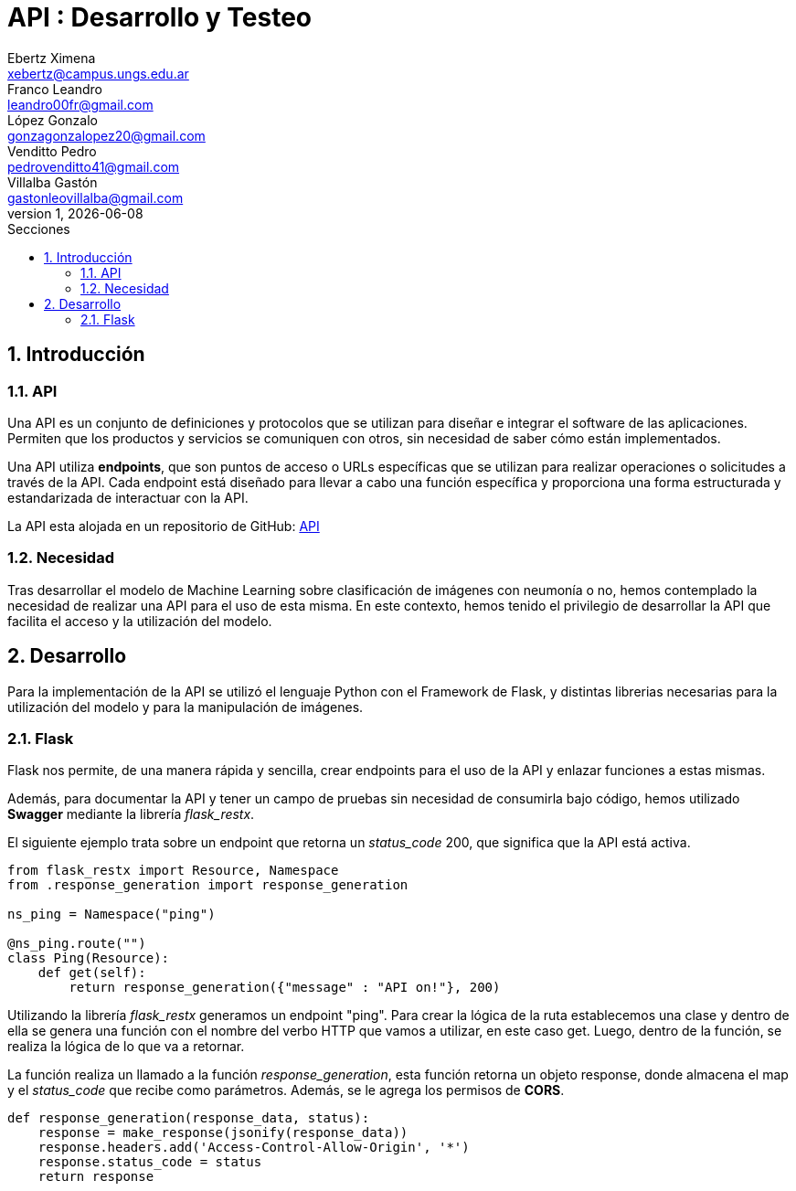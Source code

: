 = API : Desarrollo y Testeo
Ebertz Ximena <xebertz@campus.ungs.edu.ar>; Franco Leandro <leandro00fr@gmail.com>; López Gonzalo <gonzagonzalopez20@gmail.com>; Venditto Pedro <pedrovenditto41@gmail.com>; Villalba Gastón <gastonleovillalba@gmail.com>;
v1, {docdate}
:toc:
:title-page:
:toc-title: Secciones
:numbered:
:source-highlighter: highlight.js
:tabsize: 4
:nofooter:
:pdf-page-margin: [3cm, 3cm, 3cm, 3cm]

== Introducción

=== API
Una API es un conjunto de definiciones y protocolos que se utilizan para diseñar e integrar el software de las aplicaciones. Permiten que los productos y servicios se comuniquen con otros, sin necesidad de saber cómo están implementados.
 
Una API utiliza *endpoints*, que son puntos de acceso o URLs específicas que se utilizan para realizar operaciones o solicitudes a través de la API. Cada endpoint está diseñado para llevar a cabo una función específica y proporciona una forma estructurada y estandarizada de interactuar con la API.

La API esta alojada en un repositorio de GitHub: https://github.com/Leandr0Fr/averia[API]

=== Necesidad
Tras desarrollar el modelo de Machine Learning sobre clasificación de imágenes con neumonía o no, hemos contemplado la necesidad de realizar una API para el uso de esta misma. En este contexto, hemos tenido el privilegio de desarrollar la API que facilita el acceso y la utilización del modelo.

== Desarrollo
Para la implementación de la API se utilizó el lenguaje Python con el Framework de Flask, y distintas librerias necesarias para la utilización del modelo y para la manipulación de imágenes.

=== Flask
Flask nos permite, de una manera rápida y sencilla, crear endpoints para el uso de la API y enlazar funciones a estas mismas. 

Además, para documentar la API y tener un campo de pruebas sin necesidad de consumirla bajo código, hemos utilizado *Swagger* mediante la librería _flask_restx_.

El siguiente ejemplo trata sobre un endpoint que retorna un _status_code_ 200, que significa que la API está activa. 

[source,python]
----
from flask_restx import Resource, Namespace
from .response_generation import response_generation

ns_ping = Namespace("ping")

@ns_ping.route("")
class Ping(Resource):
    def get(self):
        return response_generation({"message" : "API on!"}, 200)
----

Utilizando la librería _flask_restx_ generamos un endpoint "ping". Para crear la lógica de la ruta establecemos una clase y dentro de ella se genera una función con el nombre del verbo HTTP que vamos a utilizar, en este caso get. Luego, dentro de la función, se realiza la lógica de lo que va a retornar.

La función realiza un llamado a la función _response_generation_, esta función retorna un objeto response, donde almacena el map y el _status_code_ que recibe como parámetros. Además, se le agrega los permisos de *CORS*.

[source,python]
----
def response_generation(response_data, status):
    response = make_response(jsonify(response_data))
    response.headers.add('Access-Control-Allow-Origin', '*')
    response.status_code = status
    return response
----